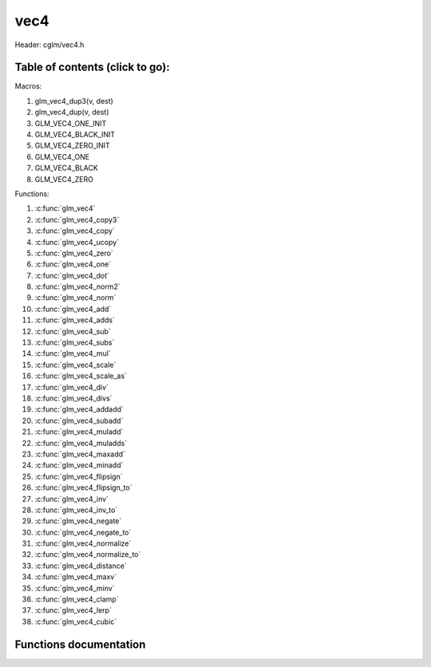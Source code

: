 .. default-domain:: C

vec4
====

Header: cglm/vec4.h

Table of contents (click to go):
~~~~~~~~~~~~~~~~~~~~~~~~~~~~~~~~~~~~~~~~~~~~~~~~~~~~~~~~~~~~~~~~~~~~~~~~~~~~~~~~

Macros:

1. glm_vec4_dup3(v, dest)
#. glm_vec4_dup(v, dest)
#. GLM_VEC4_ONE_INIT
#. GLM_VEC4_BLACK_INIT
#. GLM_VEC4_ZERO_INIT
#. GLM_VEC4_ONE
#. GLM_VEC4_BLACK
#. GLM_VEC4_ZERO

Functions:

1. :c:func:`glm_vec4`
#. :c:func:`glm_vec4_copy3`
#. :c:func:`glm_vec4_copy`
#. :c:func:`glm_vec4_ucopy`
#. :c:func:`glm_vec4_zero`
#. :c:func:`glm_vec4_one`
#. :c:func:`glm_vec4_dot`
#. :c:func:`glm_vec4_norm2`
#. :c:func:`glm_vec4_norm`
#. :c:func:`glm_vec4_add`
#. :c:func:`glm_vec4_adds`
#. :c:func:`glm_vec4_sub`
#. :c:func:`glm_vec4_subs`
#. :c:func:`glm_vec4_mul`
#. :c:func:`glm_vec4_scale`
#. :c:func:`glm_vec4_scale_as`
#. :c:func:`glm_vec4_div`
#. :c:func:`glm_vec4_divs`
#. :c:func:`glm_vec4_addadd`
#. :c:func:`glm_vec4_subadd`
#. :c:func:`glm_vec4_muladd`
#. :c:func:`glm_vec4_muladds`
#. :c:func:`glm_vec4_maxadd`
#. :c:func:`glm_vec4_minadd`
#. :c:func:`glm_vec4_flipsign`
#. :c:func:`glm_vec4_flipsign_to`
#. :c:func:`glm_vec4_inv`
#. :c:func:`glm_vec4_inv_to`
#. :c:func:`glm_vec4_negate`
#. :c:func:`glm_vec4_negate_to`
#. :c:func:`glm_vec4_normalize`
#. :c:func:`glm_vec4_normalize_to`
#. :c:func:`glm_vec4_distance`
#. :c:func:`glm_vec4_maxv`
#. :c:func:`glm_vec4_minv`
#. :c:func:`glm_vec4_clamp`
#. :c:func:`glm_vec4_lerp`
#. :c:func:`glm_vec4_cubic`

Functions documentation
~~~~~~~~~~~~~~~~~~~~~~~

.. c:function:: void  glm_vec4(vec3 v3, float last, vec4 dest)

    init vec4 using vec3, since you are initializing vec4 with vec3
    you need to set last item. cglm could set it zero but making it parameter
    gives more control

    Parameters:
      | *[in]*  **v3**    vector4
      | *[in]*  **last**  last item of vec4
      | *[out]* **dest**  destination

.. c:function:: void glm_vec4_copy3(vec4 a, vec3 dest)

    copy first 3 members of [a] to [dest]

    Parameters:
      | *[in]*  **a**     source
      | *[out]* **dest**  destination

.. c:function:: void  glm_vec4_copy(vec4 v, vec4 dest)

    copy all members of [a] to [dest]

    Parameters:
      | *[in]*  **v**     source
      | *[in]*  **dest**  destination

.. c:function:: void  glm_vec4_ucopy(vec4 v, vec4 dest)

    copy all members of [a] to [dest]

    | alignment is not required

    Parameters:
      | *[in]*  **v**     source
      | *[in]*  **dest**  destination

.. c:function:: void  glm_vec4_zero(vec4 v)

    makes all members zero

    Parameters:
      | *[in, out]*  **v**     vector

.. c:function:: float  glm_vec4_dot(vec4 a, vec4 b)

    dot product of vec4

    Parameters:
      | *[in]*  **a**  vector1
      | *[in]*  **b**  vector2

    Returns:
      dot product

.. c:function:: float  glm_vec4_norm2(vec4 v)

    norm * norm (magnitude) of vector

    we can use this func instead of calling norm * norm, because it would call
    sqrtf fuction twice but with this func we can avoid func call, maybe this is
    not good name for this func

    Parameters:
      | *[in]*  **v**   vector

    Returns:
      square of norm / magnitude

.. c:function:: float  glm_vec4_norm(vec4 vec)

    | euclidean norm (magnitude), also called L2 norm
    | this will give magnitude of vector in euclidean space

    Parameters:
      | *[in]*  **vec**   vector

.. c:function:: void  glm_vec4_add(vec4 a, vec4 b, vec4 dest)

    add a vector to b vector store result in dest

    Parameters:
      | *[in]*  **a**     vector1
      | *[in]*  **b**     vector2
      | *[out]* **dest**  destination vector

.. c:function:: void  glm_vec4_adds(vec4 v, float s, vec4 dest)

    add scalar to v vector store result in dest (d = v + vec(s))

    Parameters:
      | *[in]*  **v**     vector
      | *[in]*  **s**     scalar
      | *[out]* **dest**  destination vector

.. c:function:: void  glm_vec4_sub(vec4 a, vec4 b, vec4 dest)

    subtract b vector from a vector store result in dest (d = v1 - v2)

    Parameters:
      | *[in]*  **a**     vector1
      | *[in]*  **b**     vector2
      | *[out]* **dest**  destination vector

.. c:function:: void  glm_vec4_subs(vec4 v, float s, vec4 dest)

    subtract scalar from v vector store result in dest (d = v - vec(s))

    Parameters:
      | *[in]*  **v**     vector
      | *[in]*  **s**     scalar
      | *[out]* **dest**  destination vector

.. c:function:: void  glm_vec4_mul(vec4 a, vec4 b, vec4 d)

    multiply two vector (component-wise multiplication)

    Parameters:
      | *[in]*  **a**     vector1
      | *[in]*  **b**     vector2
      | *[out]* **dest**  result = (a[0] * b[0], a[1] * b[1], a[2] * b[2], a[3] * b[3])

.. c:function:: void glm_vec4_scale(vec4 v, float s, vec4 dest)

     multiply/scale vec4 vector with scalar: result = v * s

    Parameters:
      | *[in]*  **v**     vector
      | *[in]*  **s**     scalar
      | *[out]* **dest**  destination vector

.. c:function:: void  glm_vec4_scale_as(vec4 v, float s, vec4 dest)

    make vec4 vector scale as specified: result = unit(v) * s

    Parameters:
      | *[in]*  **v**     vector
      | *[in]*  **s**     scalar
      | *[out]* **dest**  destination vector

.. c:function:: void  glm_vec4_div(vec4 a, vec4 b, vec4 dest)

    div vector with another component-wise division: d = v1 / v2

    Parameters:
      | *[in]*  **a**     vector1
      | *[in]*  **b**     vector2
      | *[out]* **dest**  result = (a[0] / b[0], a[1] / b[1], a[2] / b[2], a[3] / b[3])

.. c:function:: void  glm_vec4_divs(vec4 v, float s, vec4 dest)

    div vector with scalar: d = v / s

    Parameters:
      | *[in]*  **v**     vector
      | *[in]*  **s**     scalar
      | *[out]* **dest**  result = (a[0] / s, a[1] / s, a[2] / s, a[3] / s)

.. c:function:: void  glm_vec4_addadd(vec4 a, vec4 b, vec4 dest)

    | add two vectors and add result to sum
    | it applies += operator so dest must be initialized

    Parameters:
      | *[in]*  **a**     vector 1
      | *[in]*  **b**     vector 2
      | *[out]* **dest**  dest += (a + b)

.. c:function:: void  glm_vec4_subadd(vec4 a, vec4 b, vec4 dest)

    | sub two vectors and add result to sum
    | it applies += operator so dest must be initialized

    Parameters:
      | *[in]*  **a**     vector 1
      | *[in]*  **b**     vector 2
      | *[out]* **dest**  dest += (a - b)

.. c:function:: void  glm_vec4_muladd(vec4 a, vec4 b, vec4 dest)

    | mul two vectors and add result to sum
    | it applies += operator so dest must be initialized

    Parameters:
      | *[in]*  **a**     vector 1
      | *[in]*  **b**     vector 2
      | *[out]* **dest**  dest += (a * b)

.. c:function:: void  glm_vec4_muladds(vec4 a, float s, vec4 dest)

    | mul vector with scalar and add result to sum
    | it applies += operator so dest must be initialized

    Parameters:
      | *[in]*  **a**     vector
      | *[in]*  **s**     scalar
      | *[out]* **dest**  dest += (a * b)

.. c:function:: void  glm_vec4_maxadd(vec4 a, vec4 b, vec4 dest)

    | add max of two vector to result/dest
    | it applies += operator so dest must be initialized

    Parameters:
      | *[in]*  **a**     vector 1
      | *[in]*  **b**     vector 2
      | *[out]* **dest**  dest += (a * b)

.. c:function:: void  glm_vec4_minadd(vec4 a, vec4 b, vec4 dest)

    | add min of two vector to result/dest
    | it applies += operator so dest must be initialized

    Parameters:
      | *[in]*  **a**     vector 1
      | *[in]*  **b**     vector 2
      | *[out]* **dest**  dest += (a * b)

.. c:function:: void  glm_vec4_flipsign(vec4 v)

    **DEPRACATED!**

    use :c:func:`glm_vec4_negate`

    Parameters:
    | *[in, out]*  **v**    vector

.. c:function:: void  glm_vec4_flipsign_to(vec4 v, vec4 dest)

    **DEPRACATED!**

    use :c:func:`glm_vec4_negate_to`

    Parameters:
      | *[in]*  **v**       vector
      | *[out]* **dest**    negated vector

.. c:function:: void  glm_vec4_inv(vec4 v)

    **DEPRACATED!**

    use :c:func:`glm_vec4_negate`

    Parameters:
      | *[in, out]*  **v**    vector

.. c:function:: void  glm_vec4_inv_to(vec4 v, vec4 dest)

    **DEPRACATED!**

    use :c:func:`glm_vec4_negate_to`

    Parameters:
      | *[in]*  **v**     source
      | *[out]* **dest**  destination

.. c:function:: void  glm_vec4_negate(vec4 v)

    negate vector components

    Parameters:
    | *[in, out]*  **v**    vector

.. c:function:: void  glm_vec4_negate_to(vec4 v, vec4 dest)

    negate vector components and store result in dest

    Parameters:
      | *[in]*  **v**       vector
      | *[out]* **dest**    negated vector

.. c:function:: void  glm_vec4_normalize(vec4 v)

    normalize vec4 and store result in same vec

    Parameters:
      | *[in, out]*  **v**    vector

.. c:function:: void  glm_vec4_normalize_to(vec4 vec, vec4 dest)

    normalize vec4 to dest

    Parameters:
      | *[in]*   **vec**   source
      | *[out]*  **dest**  destination

.. c:function:: float  glm_vec4_distance(vec4 v1, vec4 v2)

    distance between two vectors

    Parameters:
      | *[in]*  **mat**   vector1
      | *[in]*  **row1**  vector2

    Returns:
      | distance

.. c:function:: void  glm_vec4_maxv(vec4 v1, vec4 v2, vec4 dest)

    max values of vectors

    Parameters:
      | *[in]*  **v1**    vector1
      | *[in]*  **v2**    vector2
      | *[out]* **dest**  destination

.. c:function:: void  glm_vec4_minv(vec4 v1, vec4 v2, vec4 dest)

    min values of vectors

    Parameters:
      | *[in]*  **v1**    vector1
      | *[in]*  **v2**    vector2
      | *[out]* **dest**  destination

.. c:function:: void  glm_vec4_clamp(vec4 v, float minVal, float maxVal)

    constrain a value to lie between two further values

    Parameters:
      | *[in, out]*  **v**       vector
      | *[in]*       **minVal**  minimum value
      | *[in]*       **maxVal**  maximum value

.. c:function:: void  glm_vec4_lerp(vec4 from, vec4 to, float t, vec4 dest)

    linear interpolation between two vector

    | formula:  from + s * (to - from)

    Parameters:
      | *[in]*  **from**   from value
      | *[in]*  **to**     to value
      | *[in]*  **t**      interpolant (amount) clamped between 0 and 1
      | *[out]* **dest**   destination

.. c:function:: void  glm_vec4_cubic(float s, vec4 dest)

    helper to fill vec4 as [S^3, S^2, S, 1]

    Parameters:
      | *[in]*  **s**      parameter
      | *[out]* **dest**   destination
